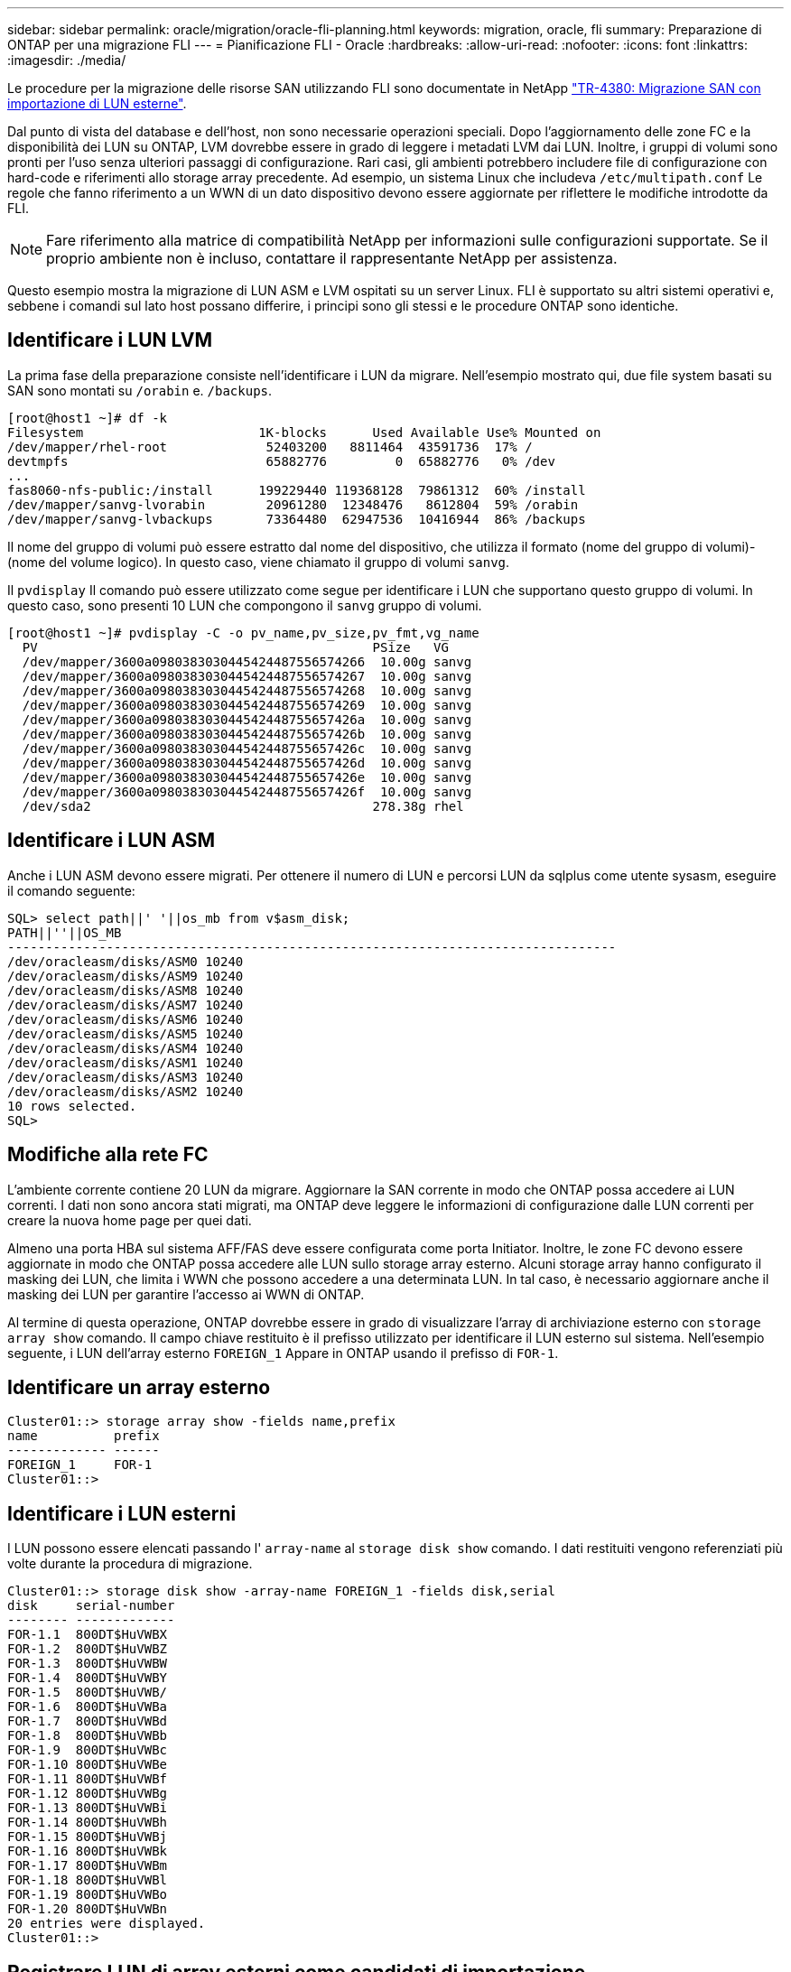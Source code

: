 ---
sidebar: sidebar 
permalink: oracle/migration/oracle-fli-planning.html 
keywords: migration, oracle, fli 
summary: Preparazione di ONTAP per una migrazione FLI 
---
= Pianificazione FLI - Oracle
:hardbreaks:
:allow-uri-read: 
:nofooter: 
:icons: font
:linkattrs: 
:imagesdir: ./media/


[role="lead"]
Le procedure per la migrazione delle risorse SAN utilizzando FLI sono documentate in NetApp http://www.netapp.com/us/media/tr-4380.pdf["TR-4380: Migrazione SAN con importazione di LUN esterne"^].

Dal punto di vista del database e dell'host, non sono necessarie operazioni speciali. Dopo l'aggiornamento delle zone FC e la disponibilità dei LUN su ONTAP, LVM dovrebbe essere in grado di leggere i metadati LVM dai LUN. Inoltre, i gruppi di volumi sono pronti per l'uso senza ulteriori passaggi di configurazione. Rari casi, gli ambienti potrebbero includere file di configurazione con hard-code e riferimenti allo storage array precedente. Ad esempio, un sistema Linux che includeva `/etc/multipath.conf` Le regole che fanno riferimento a un WWN di un dato dispositivo devono essere aggiornate per riflettere le modifiche introdotte da FLI.


NOTE: Fare riferimento alla matrice di compatibilità NetApp per informazioni sulle configurazioni supportate. Se il proprio ambiente non è incluso, contattare il rappresentante NetApp per assistenza.

Questo esempio mostra la migrazione di LUN ASM e LVM ospitati su un server Linux. FLI è supportato su altri sistemi operativi e, sebbene i comandi sul lato host possano differire, i principi sono gli stessi e le procedure ONTAP sono identiche.



== Identificare i LUN LVM

La prima fase della preparazione consiste nell'identificare i LUN da migrare. Nell'esempio mostrato qui, due file system basati su SAN sono montati su `/orabin` e. `/backups`.

....
[root@host1 ~]# df -k
Filesystem                       1K-blocks      Used Available Use% Mounted on
/dev/mapper/rhel-root             52403200   8811464  43591736  17% /
devtmpfs                          65882776         0  65882776   0% /dev
...
fas8060-nfs-public:/install      199229440 119368128  79861312  60% /install
/dev/mapper/sanvg-lvorabin        20961280  12348476   8612804  59% /orabin
/dev/mapper/sanvg-lvbackups       73364480  62947536  10416944  86% /backups
....
Il nome del gruppo di volumi può essere estratto dal nome del dispositivo, che utilizza il formato (nome del gruppo di volumi)-(nome del volume logico). In questo caso, viene chiamato il gruppo di volumi `sanvg`.

Il `pvdisplay` Il comando può essere utilizzato come segue per identificare i LUN che supportano questo gruppo di volumi. In questo caso, sono presenti 10 LUN che compongono il `sanvg` gruppo di volumi.

....
[root@host1 ~]# pvdisplay -C -o pv_name,pv_size,pv_fmt,vg_name
  PV                                            PSize   VG
  /dev/mapper/3600a0980383030445424487556574266  10.00g sanvg
  /dev/mapper/3600a0980383030445424487556574267  10.00g sanvg
  /dev/mapper/3600a0980383030445424487556574268  10.00g sanvg
  /dev/mapper/3600a0980383030445424487556574269  10.00g sanvg
  /dev/mapper/3600a098038303044542448755657426a  10.00g sanvg
  /dev/mapper/3600a098038303044542448755657426b  10.00g sanvg
  /dev/mapper/3600a098038303044542448755657426c  10.00g sanvg
  /dev/mapper/3600a098038303044542448755657426d  10.00g sanvg
  /dev/mapper/3600a098038303044542448755657426e  10.00g sanvg
  /dev/mapper/3600a098038303044542448755657426f  10.00g sanvg
  /dev/sda2                                     278.38g rhel
....


== Identificare i LUN ASM

Anche i LUN ASM devono essere migrati. Per ottenere il numero di LUN e percorsi LUN da sqlplus come utente sysasm, eseguire il comando seguente:

....
SQL> select path||' '||os_mb from v$asm_disk;
PATH||''||OS_MB
--------------------------------------------------------------------------------
/dev/oracleasm/disks/ASM0 10240
/dev/oracleasm/disks/ASM9 10240
/dev/oracleasm/disks/ASM8 10240
/dev/oracleasm/disks/ASM7 10240
/dev/oracleasm/disks/ASM6 10240
/dev/oracleasm/disks/ASM5 10240
/dev/oracleasm/disks/ASM4 10240
/dev/oracleasm/disks/ASM1 10240
/dev/oracleasm/disks/ASM3 10240
/dev/oracleasm/disks/ASM2 10240
10 rows selected.
SQL>
....


== Modifiche alla rete FC

L'ambiente corrente contiene 20 LUN da migrare. Aggiornare la SAN corrente in modo che ONTAP possa accedere ai LUN correnti. I dati non sono ancora stati migrati, ma ONTAP deve leggere le informazioni di configurazione dalle LUN correnti per creare la nuova home page per quei dati.

Almeno una porta HBA sul sistema AFF/FAS deve essere configurata come porta Initiator. Inoltre, le zone FC devono essere aggiornate in modo che ONTAP possa accedere alle LUN sullo storage array esterno. Alcuni storage array hanno configurato il masking dei LUN, che limita i WWN che possono accedere a una determinata LUN. In tal caso, è necessario aggiornare anche il masking dei LUN per garantire l'accesso ai WWN di ONTAP.

Al termine di questa operazione, ONTAP dovrebbe essere in grado di visualizzare l'array di archiviazione esterno con `storage array show` comando. Il campo chiave restituito è il prefisso utilizzato per identificare il LUN esterno sul sistema. Nell'esempio seguente, i LUN dell'array esterno `FOREIGN_1` Appare in ONTAP usando il prefisso di `FOR-1`.



== Identificare un array esterno

....
Cluster01::> storage array show -fields name,prefix
name          prefix
------------- ------
FOREIGN_1     FOR-1
Cluster01::>
....


== Identificare i LUN esterni

I LUN possono essere elencati passando l' `array-name` al `storage disk show` comando. I dati restituiti vengono referenziati più volte durante la procedura di migrazione.

....
Cluster01::> storage disk show -array-name FOREIGN_1 -fields disk,serial
disk     serial-number
-------- -------------
FOR-1.1  800DT$HuVWBX
FOR-1.2  800DT$HuVWBZ
FOR-1.3  800DT$HuVWBW
FOR-1.4  800DT$HuVWBY
FOR-1.5  800DT$HuVWB/
FOR-1.6  800DT$HuVWBa
FOR-1.7  800DT$HuVWBd
FOR-1.8  800DT$HuVWBb
FOR-1.9  800DT$HuVWBc
FOR-1.10 800DT$HuVWBe
FOR-1.11 800DT$HuVWBf
FOR-1.12 800DT$HuVWBg
FOR-1.13 800DT$HuVWBi
FOR-1.14 800DT$HuVWBh
FOR-1.15 800DT$HuVWBj
FOR-1.16 800DT$HuVWBk
FOR-1.17 800DT$HuVWBm
FOR-1.18 800DT$HuVWBl
FOR-1.19 800DT$HuVWBo
FOR-1.20 800DT$HuVWBn
20 entries were displayed.
Cluster01::>
....


== Registrare LUN di array esterni come candidati di importazione

Le LUN esterne vengono inizialmente classificate come qualsiasi tipo di LUN specifico. Prima di poter importare i dati, i LUN devono essere contrassegnati come esterni e quindi come candidati al processo di importazione. Questo passaggio viene completato passando il numero di serie a. `storage disk modify` , come illustrato nell'esempio seguente. Si noti che questa procedura etichetta solo il LUN come estraneo all'interno di ONTAP. Nessun dato viene scritto nella LUN esterna stessa.

....
Cluster01::*> storage disk modify {-serial-number 800DT$HuVWBW} -is-foreign true
Cluster01::*> storage disk modify {-serial-number 800DT$HuVWBX} -is-foreign true
...
Cluster01::*> storage disk modify {-serial-number 800DT$HuVWBn} -is-foreign true
Cluster01::*> storage disk modify {-serial-number 800DT$HuVWBo} -is-foreign true
Cluster01::*>
....


== Creazione di volumi per l'hosting di LUN migrati

Per ospitare le LUN migrate è necessario un volume. La configurazione esatta dei volumi dipende dal piano generale per sfruttare le funzionalità di ONTAP. In questo esempio, i LUN ASM vengono posizionati in un volume e i LUN LVM in un secondo volume. In questo modo, puoi gestire le LUN come gruppi indipendenti per scopi come il tiering, la creazione di snapshot o l'impostazione di controlli della qualità del servizio.

Impostare `snapshot-policy `to `none`. Il processo di migrazione può comportare un notevole ricambio dei dati. Pertanto, potrebbe verificarsi un notevole aumento del consumo di spazio se le istantanee vengono create accidentalmente perché i dati indesiderati vengono acquisiti nelle istantanee.

....
Cluster01::> volume create -volume new_asm -aggregate data_02 -size 120G -snapshot-policy none
[Job 1152] Job succeeded: Successful
Cluster01::> volume create -volume new_lvm -aggregate data_02 -size 120G -snapshot-policy none
[Job 1153] Job succeeded: Successful
Cluster01::>
....


== Creare LUN ONTAP

Una volta creati i volumi, è necessario creare i nuovi LUN. In genere, la creazione di un LUN richiede all'utente di specificare tali informazioni come la dimensione LUN, ma in questo caso l'argomento del disco esterno viene passato al comando. Di conseguenza, ONTAP replica i dati di configurazione LUN correnti dal numero di serie specificato. Utilizza inoltre la geometria del LUN e i dati della tabella delle partizioni per regolare l'allineamento delle LUN e stabilire prestazioni ottimali.

In questo passaggio, i numeri di serie devono essere referenziati rispetto all'array esterno per assicurarsi che il LUN esterno corretto corrisponda al nuovo LUN corretto.

....
Cluster01::*> lun create -vserver vserver1 -path /vol/new_asm/LUN0 -ostype linux -foreign-disk 800DT$HuVWBW
Created a LUN of size 10g (10737418240)
Cluster01::*> lun create -vserver vserver1 -path /vol/new_asm/LUN1 -ostype linux -foreign-disk 800DT$HuVWBX
Created a LUN of size 10g (10737418240)
...
Created a LUN of size 10g (10737418240)
Cluster01::*> lun create -vserver vserver1 -path /vol/new_lvm/LUN8 -ostype linux -foreign-disk 800DT$HuVWBn
Created a LUN of size 10g (10737418240)
Cluster01::*> lun create -vserver vserver1 -path /vol/new_lvm/LUN9 -ostype linux -foreign-disk 800DT$HuVWBo
Created a LUN of size 10g (10737418240)
....


== Creare relazioni di importazione

I LUN sono stati creati ma non sono configurati come destinazione di replica. Prima di eseguire questo passaggio, i LUN devono essere messi offline. Questo passaggio aggiuntivo è progettato per proteggere i dati dagli errori dell'utente. Se ONTAP consentisse di eseguire una migrazione su un LUN online, rischierebbe di provocare la sovrascrittura dei dati attivi con un errore tipografico. Questa fase aggiuntiva, che obbliga l'utente a portare un LUN offline, consente di verificare se viene utilizzato il LUN di destinazione corretto come destinazione della migrazione.

....
Cluster01::*> lun offline -vserver vserver1 -path /vol/new_asm/LUN0
Warning: This command will take LUN "/vol/new_asm/LUN0" in Vserver
         "vserver1" offline.
Do you want to continue? {y|n}: y
Cluster01::*> lun offline -vserver vserver1 -path /vol/new_asm/LUN1
Warning: This command will take LUN "/vol/new_asm/LUN1" in Vserver
         "vserver1" offline.
Do you want to continue? {y|n}: y
...
Warning: This command will take LUN "/vol/new_lvm/LUN8" in Vserver
         "vserver1" offline.
Do you want to continue? {y|n}: y
Cluster01::*> lun offline -vserver vserver1 -path /vol/new_lvm/LUN9
Warning: This command will take LUN "/vol/new_lvm/LUN9" in Vserver
         "vserver1" offline.
Do you want to continue? {y|n}: y
....
Una volta che i LUN sono offline, è possibile stabilire la relazione di importazione passando il numero di serie del LUN esterno a. `lun import create` comando.

....
Cluster01::*> lun import create -vserver vserver1 -path /vol/new_asm/LUN0 -foreign-disk 800DT$HuVWBW
Cluster01::*> lun import create -vserver vserver1 -path /vol/new_asm/LUN1 -foreign-disk 800DT$HuVWBX
...
Cluster01::*> lun import create -vserver vserver1 -path /vol/new_lvm/LUN8 -foreign-disk 800DT$HuVWBn
Cluster01::*> lun import create -vserver vserver1 -path /vol/new_lvm/LUN9 -foreign-disk 800DT$HuVWBo
Cluster01::*>
....
Una volta stabilite tutte le relazioni di importazione, è possibile riportare online i LUN.

....
Cluster01::*> lun online -vserver vserver1 -path /vol/new_asm/LUN0
Cluster01::*> lun online -vserver vserver1 -path /vol/new_asm/LUN1
...
Cluster01::*> lun online -vserver vserver1 -path /vol/new_lvm/LUN8
Cluster01::*> lun online -vserver vserver1 -path /vol/new_lvm/LUN9
Cluster01::*>
....


== Crea gruppo iniziatore

Un gruppo iniziatore (igroup) fa parte dell'architettura di mascheramento LUN di ONTAP. Un LUN appena creato non è accessibile a meno che non venga concesso per la prima volta l'accesso a un host. A tale scopo, creare un igroup in cui siano elencati i nomi WWN FC o iSCSI Initiator a cui è necessario concedere l'accesso. Al momento della scrittura del report, FLI era supportato solo per LUN FC. Tuttavia, la conversione in post-migrazione iSCSI è un'attività semplice, come illustrato nella link:oracle-protocol-conversion.html["Conversione protocollo"].

In questo esempio, viene creato un igroup che contiene due WWN corrispondenti alle due porte disponibili sull'HBA dell'host.

....
Cluster01::*> igroup create linuxhost -protocol fcp -ostype linux -initiator 21:00:00:0e:1e:16:63:50 21:00:00:0e:1e:16:63:51
....


== Mappare nuovi LUN all'host

Dopo la creazione di igroup, i LUN vengono quindi mappati all'igroup definito. Questi LUN sono disponibili solo per i WWN inclusi in questo igroup. In questa fase del processo di migrazione, NetApp presume che l'host non sia stato sottoposto a zoning in ONTAP. Questo è importante perché se l'host è contemporaneamente collegato all'array esterno e al nuovo sistema ONTAP, vi è il rischio che su ogni array possano essere rilevati LUN con lo stesso numero di serie. Questa situazione potrebbe causare malfunzionamenti del multipath o danni ai dati.

....
Cluster01::*> lun map -vserver vserver1 -path /vol/new_asm/LUN0 -igroup linuxhost
Cluster01::*> lun map -vserver vserver1 -path /vol/new_asm/LUN1 -igroup linuxhost
...
Cluster01::*> lun map -vserver vserver1 -path /vol/new_lvm/LUN8 -igroup linuxhost
Cluster01::*> lun map -vserver vserver1 -path /vol/new_lvm/LUN9 -igroup linuxhost
Cluster01::*>
....